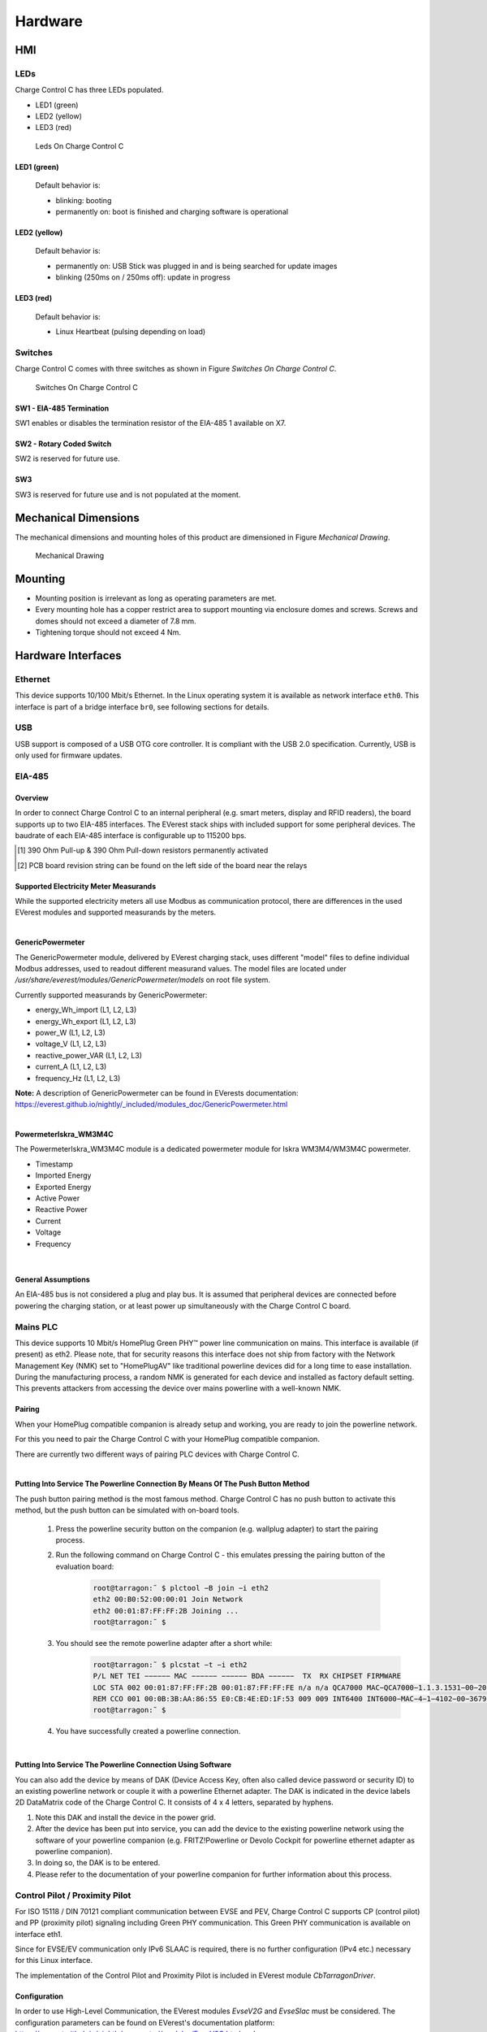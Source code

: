 .. hardware.rst:

########
Hardware
########

***
HMI
***

LEDs
====

Charge Control C has three LEDs populated.

- LED1 (green)
- LED2 (yellow)
- LED3 (red)

.. figure:: _static/images/leds.svg
    :width: 500pt

    Leds On Charge Control C


LED1 (green)
------------

    Default behavior is:

    - blinking: booting
    - permanently on: boot is finished and charging software is operational


LED2 (yellow)
-------------

    Default behavior is:

    - permanently on: USB Stick was plugged in and is being searched for update images
    - blinking (250ms on / 250ms off): update in progress


LED3 (red)
----------

    Default behavior is:

    - Linux Heartbeat (pulsing depending on load)


Switches
========

Charge Control C comes with three switches as shown in Figure *Switches On Charge Control C*.

.. figure:: _static/images/switches.svg
    :width: 500pt

    Switches On Charge Control C


SW1 - EIA-485 Termination
-------------------------

SW1 enables or disables the termination resistor of the EIA-485 1 available on X7.

.. flat-table:: SW1 - EIA-485 Termination
   :header-rows: 1
   :widths: auto

   * - Pos 1&2
     - Termination
   * - On
     - On
   * - Off
     - Off


SW2 - Rotary Coded Switch
-------------------------

SW2 is reserved for future use.


SW3
---

SW3 is reserved for future use and is not populated at the moment.


*********************
Mechanical Dimensions
*********************

The mechanical dimensions and mounting holes of this product are dimensioned in Figure *Mechanical Drawing*.

.. figure:: _static/images/dimensions.svg
    :width: 500pt

    Mechanical Drawing


********
Mounting
********

* Mounting position is irrelevant as long as operating parameters are met.
* Every mounting hole has a copper restrict area to support mounting via enclosure domes and screws.
  Screws and domes should not exceed a diameter of 7.8 mm.
* Tightening torque should not exceed 4 Nm.


*******************
Hardware Interfaces
*******************

Ethernet
========

This device supports 10/100 Mbit/s Ethernet. In the Linux operating system it is available as network interface ``eth0``.
This interface is part of a bridge interface ``br0``, see following sections for details.

.. flat-table:: Ethernet
   :header-rows: 1
   :widths: auto

   * - Board Interface
     - Linux Interface
   * - Ethernet
     - eth0


USB
===

USB support is composed of a USB OTG core controller. It is compliant with the USB 2.0 specification.
Currently, USB is only used for firmware updates.


EIA-485
=======

Overview
--------

In order to connect Charge Control C to an internal peripheral (e.g. smart meters, display and RFID readers),
the board supports up to two EIA-485 interfaces.
The EVerest stack ships with included support for some peripheral devices.
The baudrate of each EIA-485 interface is configurable up to 115200 bps.

.. flat-table:: Board Interface
    :header-rows: 1
    :widths: auto

    * - Board Interface
      - EIA-485 #1 isolated (X7)
      - EIA-485 #2 (X8)
    * - Linux Interface
      - /dev/ttymxc0
      - /dev/ttymxc4
    * - Termination
      - yes, 120 Ohm enableable via SW1 (factory default: not activated)
      - yes, 120 Ohm permanently activated
    * - :rspan:`1` Failsafe Biasing [1]_
      - PCB board revision ≤ V0R32 [2]_ :no
      - :rspan:`1` yes
    * - PCB board revision > V0R32 [2]_ :yes

.. [1] 390 Ohm Pull-up & 390 Ohm Pull-down resistors permanently activated
.. [2] PCB board revision string can be found on the left side of the board near the relays


Supported Electricity Meter Measurands
--------------------------------------

While the supported electricity meters all use Modbus as communication protocol, there are differences in the
used EVerest modules and supported measurands by the meters.

|

**GenericPowermeter**

The GenericPowermeter module, delivered by EVerest charging stack, uses different "model" files to define
individual Modbus addresses, used to readout different measurand values.
The model files are located under */usr/share/everest/modules/GenericPowermeter/models* on root file system.

Currently supported measurands by GenericPowermeter:

* energy_Wh_import (L1, L2, L3)
* energy_Wh_export (L1, L2, L3)
* power_W (L1, L2, L3)
* voltage_V (L1, L2, L3)
* reactive_power_VAR (L1, L2, L3)
* current_A (L1, L2, L3)
* frequency_Hz (L1, L2, L3)

**Note:** A description of GenericPowermeter can be found in EVerests documentation:
https://everest.github.io/nightly/_included/modules_doc/GenericPowermeter.html

|

**PowermeterIskra_WM3M4C**

The PowermeterIskra_WM3M4C module is a dedicated powermeter module for Iskra WM3M4/WM3M4C powermeter.

* Timestamp
* Imported Energy
* Exported Energy
* Active Power
* Reactive Power
* Current
* Voltage
* Frequency

|

General Assumptions
-------------------

An EIA-485 bus is not considered a plug and play bus. It is assumed that peripheral devices are connected before
powering the charging station, or at least power up simultaneously with the Charge Control C board.


Mains PLC
=========

This device supports 10 Mbit/s HomePlug Green PHY™ power line communication on mains.
This interface is available (if present) as eth2. Please note, that for security reasons this
interface does not ship from factory with the Network Management Key (NMK) set to "HomePlugAV" like
traditional powerline devices did for a long time to ease installation. During the manufacturing process,
a random NMK is generated for each device and installed as factory default setting.
This prevents attackers from accessing the device over mains powerline with a well-known NMK.

.. flat-table:: Mains PLC
    :header-rows: 1
    :stub-columns: 1
    :widths: auto

    * - Board Interface
      - Linux Interface

    * - Mains PLC
      - eth2


Pairing
-------

When your HomePlug compatible companion is already setup and working, you are ready to join the powerline network.

For this you need to pair the Charge Control C with your HomePlug compatible companion.

There are currently two different ways of pairing PLC devices with Charge Control C.

|

**Putting Into Service The Powerline Connection By Means Of The Push Button Method**

The push button pairing method is the most famous method. Charge Control C has no push button to activate
this method, but the push button can be simulated with on-board tools.

    1. Press the powerline security button on the companion (e.g. wallplug adapter) to start the pairing process.
    2. Run the following command on Charge Control C - this emulates pressing the pairing button of the \
       evaluation board:

        .. code-block:: sh

         root@tarragon:˜ $ plctool −B join −i eth2
         eth2 00:B0:52:00:00:01 Join Network
         eth2 00:01:87:FF:FF:2B Joining ...
         root@tarragon:˜ $

    3. You should see the remote powerline adapter after a short while:
        .. code-block:: sh

         root@tarragon:˜ $ plcstat −t −i eth2
         P/L NET TEI −−−−−− MAC −−−−−− −−−−−− BDA −−−−−−  TX  RX CHIPSET FIRMWARE
         LOC STA 002 00:01:87:FF:FF:2B 00:01:87:FF:FF:FE n/a n/a QCA7000 MAC−QCA7000−1.1.3.1531−00−20150204−CS
         REM CCO 001 00:0B:3B:AA:86:55 E0:CB:4E:ED:1F:53 009 009 INT6400 INT6000−MAC−4−1−4102−00−3679−20090724−FINAL−B
         root@tarragon:˜ $

    4. You have successfully created a powerline connection.

|

**Putting Into Service The Powerline Connection Using Software**

You can also add the device by means of DAK (Device Access Key, often also called device password or security ID)
to an existing powerline network or couple it with a powerline Ethernet adapter. The DAK is indicated in the
device labels 2D DataMatrix code of the Charge Control C. It consists of 4 x 4 letters, separated by hyphens.

1. Note this DAK and install the device in the power grid.
2. After the device has been put into service, you can add the device to the existing powerline network using the \
   software of your powerline companion (e.g. FRITZ!Powerline or Devolo Cockpit for powerline ethernet adapter as \
   powerline companion).
3. In doing so, the DAK is to be entered.
4. Please refer to the documentation of your powerline companion for further information about this process.


Control Pilot / Proximity Pilot
===============================

For ISO 15118 / DIN 70121 compliant communication between EVSE and PEV, Charge Control C supports CP (control pilot)
and PP (proximity pilot)
signaling including Green PHY communication. This Green PHY communication is available on interface eth1.

Since for EVSE/EV communication only IPv6 SLAAC is required, there is no further configuration (IPv4 etc.)
necessary for this Linux interface.

The implementation of the Control Pilot and Proximity Pilot is included in EVerest module *CbTarragonDriver*.


Configuration
-------------

.. flat-table:: Control Pilot / Proximity Pilot Configuration (*CbTarragonDriver*)
    :header-rows: 1
    :widths: auto

    * - Configuration parameter
      - Description
      - Default value
      - Value Range
      - Type
    * - connector_type
      - Type of charging connector available at this EVSE
      - IEC62196Type2Socket
      - IEC62196Type2Cable, IEC62196Type2Socket
      - :rspan:`7` String
    * - cp_rst_neg_peak_gpio_line_name
      - The GPIO line name of reset pin for negative peak ADC
      - CP_NEGATIVE_PEAK_RST
      - `-`
    * - cp_neg_peak_adc_device
      - The unique ADC interface name (/sys/bus/iio/devices/iio:device?/name) of negative peak ADC
      - 2198000.adc
      - `-`
    * - cp_neg_peak_adc_channel
      - The ADC interface channel (without prefix and suffix) of negative peak ADC
      - voltage3
      - `-`
    * - cp_rst_pos_peak_gpio_line_name
      - The GPIO line name of reset pin for positive peak ADC
      - CP_POSITIVE_PEAK_RST
      - `-`
    * - cp_pos_peak_adc_device
      - The unique ADC interface name (/sys/bus/iio/devices/iio:device?/name) of positive peak ADC
      - 2198000.adc
      - `-`
    * - cp_pos_peak_adc_channel
      - The ADC interface channel (without prefix and suffix) of positive peak ADC
      - voltage2
      - `-`
    * - cp_pwm_device
      - The unique name of the PWM device to use as output
      - 20fc000.pwm
      - `-`
    * - cp_pwmchannel
      - The PWM channel number to use as output
      - 0
      - `-`
      - Integer
    * - cp_invert_gpio_line_name
      - The GPIO line name of CP_INVERT signal to PWM
      - CP_INVERT
      - `-`
      - :rspan:`2` String
    * - pp_adc_device
      - The unique ADC interface name (/sys/bus/iio/devices/iio:device?/name) to use as input
      - 2198000.adc
      - `-`
    * - pp_adc_channel
      - The ADC interface channel (without prefix and suffix) to use as input
      - voltage5
      - `-`

In order to use High-Level Communication, the EVerest modules *EvseV2G* and *EvseSlac* must be considered.
The configuration parameters can be found on EVerest's
documentation platform: https://everest.github.io/nightly/_generated/modules/EvseV2G.html
and https://everest.github.io/nightly/_generated/modules/EvseSlac.html.

.. note::
   The Charge Control C boards use a Qualcomm Atheros QCA700x chip for Green PHY communication on CP line.
   The shipped QCA700x firmware configuration contains a default set of prescalers which influence the
   CP signal level ("loudness").
   It is recommended to re-check these settings in customer’s specific setup and environment and tune them
   accordingly if necessary.


Locking Motors
==============

Charge Control C provides connectors for 2 locking motors. Currently only the connector *X9* is supported by the
Charging stack.

To use locking motors the EVerest module *CbTarragonPlugLock* is needed. The CbTarragonPluglock module is a
generic module and can be used for different pluglock motors.
Therefore, it's possible to adapt voltage threshold values used to detect locked and unlocked positions.


Configuration:
--------------

.. flat-table:: Plug Lock Configuration (*CbTarragonPlugLock*)
    :header-rows: 1
    :widths: auto

    * - Configuration parameter
      - Description
      - Default value
      - Value Range
      - Type
    * - sense_adc_device
      - The unique IIO ADC interface name (/sys/bus/iio/devices/iio:device?/name) of plug lock sense ADC
      - 2198000.adc
      - `-`
      - :rspan:`1` String
    * - sense_adc_channel
      - The IIO ADC interface channel (without prefix and suffix) of plug lock sense ADC
      - voltage0
      - `-`
    * - actuator_duration
      - The time duration for motor drive
      - 600
      - 1 - 4000 (ms)
      - :rspan:`4` Integer
    * - unlocked_threshold_voltage_min
      - The minimum threshold voltage to decide if the plug is in unlocked state
      - 2900
      - 0 - 3300 (mV)
    * - unlocked_threshold_voltage_max
      - The maximum threshold voltage to decide if the plug is in unlocked state
      - 3300
      - 0 - 3300 (mV)
    * - locked_threshold_voltage_min
      - The minimum threshold voltage to decide if the plug is in locked state
      - 0
      - 0 - 3300 (mV)
    * - locked_threshold_voltage_max
      - The maximum threshold voltage to decide if the plug is in locked state
      - 700
      - 0 - 3300 (mV)
    * - drv8872_in1_gpio_line_name
      - The GPIO line name which controls the motor driver pin 'in1'
      - MOTOR_1_DRIVER_IN1_N
      - `-`
      - :rspan:`1` String
    * - drv8872_in2_gpio_line_name
      - The GPIO line name which controls the motor driver pin 'in2'
      - MOTOR_1_DRIVER_IN2
      - `-`
    * - drv8872_in1_active_low
      - The GPIO polarity of motor driver pin 'in1'
      - true
      - active low = true, active high = false
      - :rspan:`1` Boolean
    * - drv8872_in2_active_low
      - The GPIO polarity of motor driver pin 'in2'
      - false
      - active low = true, active high = false
    * - capcharge_adc_device
      - The unique IIO ADC interface name (/sys/bus/iio/devices/iio:device?/name) of capacitor measurement ADC
      - 2198000.adc
      - `-`
      - :rspan:`1` String
    * - capcharge_adc_channel
      - The IIO ADC interface channel (without prefix and suffix) of capacitor measurement ADC
      - voltage4
      - `-`
    * - charged_threshold_voltage
      - The threshold voltage to decide if the capacitors are charged
      - 10000
      - 0 - 12000 (mV)
      - Integer
    * - enable_monitoring
      - Whether to monitor the plug lock for unexpected opening or closing and raising errors
      - true
      - `-`
      - Boolean

**Note:** To disable the capacitor monitoring set parameter *charged_threshold_voltage* to 0mV.


Configuration For Known Plug Lock Devices
-----------------------------------------

In order to use different Plug Lock devices, five parameters have to be considered. See following table:

.. flat-table:: Configuration For Known Plug Lock Devices
  :header-rows: 1
  :widths: auto

  * - Plug Lock Device
    - KUESTER-02S
    - KUESTER-04S
    - HELLA-MICRO-ACTUATOR-1
    - SCAME-200.23260BS
    - SCAME-200.23261BP
    - SCAME-200.23261BL
  * - Alias
    - EV-T2M3S-E-LOCK12V, EV-T2M3SM-E-LOCK12V
    - `-`
    - WALTHER-WERKE-9798999009, INTRAMCO-603205
    - SCAME-200.23261BS
    - `-`
    - `-`
  * - Actuator_duration (ms)
    - 600
    - 600
    - 400
    - 500
    - 500
    - 500
  * - Unlocked_threshold_voltage_min (mV)
    - 2900
    - 2700
    - 2900
    - 2900
    - 2700
    - 0
  * - Unlocked_threshold_voltage_max (mV)
    - 3300
    - 3300
    - 3300
    - 3300
    - 3300
    - 3300
  * - Locked_threshold_voltage_min (mV)
    - 0
    - 0
    - 0
    - 0
    - 0
    - 0
  * - Locked_threshold_voltage_max (mV)
    - 700
    - 1950
    - 950
    - 700
    - 950
    - 3300
  * - Feedback type
    - Normally open
    - Normally open
    - Normally closed
    - Normally open
    - Normally open
    - No feedback

**Note:** The feedback type describes which state the feedback switch has when the plug lock is in unlocked state.


Configuration For Plug Locks Without Feedback
---------------------------------------------

Using Plug Lock devices without feedback the configuration must be adapt as followed:

.. flat-table:: Configuration For Plug Lock Without Feedback
  :header-rows: 1
  :widths: auto

  * - Configuration Parameter
    - Value
  * - unlocked_threshold_voltage_min
    - 0
  * - unlocked_threshold_voltage_max
    - 3300
  * - locked_threshold_voltage_min
    - 0
  * - locked_threshold_voltage_max
    - 3300


Logical Behavior
----------------

The locking motor outputs (M- and M+) are controlled via GPIO (IN1 and IN2) with a logical behavior.

.. code-block:: sh

    M+ = IN1 ∧ ¬IN2
    M- = IN2 ∧ ¬IN1

Additionally, for the X9 interface IN1 must be inverted

.. figure:: _static/images/motor_logic.svg
    :width: 200pt

    Motor Logic

**Note:** Since the enumeration of the IIO device depends on all connected devices, it is not guaranteed that
the ADC is always iio:device0.
Therefore, the name of the IIO device should always be checked (name must be 2198000.adc).

In case of system shutdown, module *CbTarragonPluglock* provides the observation of capacitors voltage,
responsible for driving plug lock without external power supply.


Relays
======

The onboard relays, responsible for driving the contactors, are handled by EVerest module *CbTarragonDriver*.

Following table shows the related configuration:

.. flat-table:: Relays Configuration (*CbTarragonDriver*)
    :header-rows: 1
    :widths: auto

    * - Configuration parameter
      - Description
      - Default value
      - Value Range
      - Type
    * - contactor_1_feedback_type
      - Defines the logic behind the feedback
      - none
      - none = no feedback contact wired, nc = normally close, no = normally open
      - :rspan:`7` String
    * - contactor_2_feedback_type
      - Defines the logic behind the feedback
      - none
      - none = no feedback contact wired, nc = normally close, no = normally open
    * - relay_1_name
      - Name of the first the relay and its feedback as labeled on hardware
      - R1/S1
      - `-`
    * - relay_1_actuator_gpio_line_name
      - The GPIO line name which switches the first relay on/off
      - RELAY_1_ENABLE
      - `-`
    * - relay_1_feedback_gpio_line_name
      - The GPIO line name to which the feedback/sense signal is connected to
      - RELAY_1_SENSE
      - `-`
    * - relay_2_name
      - Name of the second relay and its feedback as labeled on hardware. This relay is normally used for 3-phase \
        operation. If this relay should be used for other purposes other than 3-phase operation, set the name to "none".
      - R2/S2
      - `-`
    * - relay_2_actuator_gpio_line_name
      - The GPIO line name which switches the second relay on/off
      - RELAY_2_ENABLE
      - `-`
    * - relay_2_feedback_gpio_line_name
      - The GPIO line name to which the feedback/sense signal is connected to
      - RELAY_2_SENSE
      - `-`


1-Wire
======

This is a generic 1-Wire interface. It is realised with an I2C to 1-wire bridge.
The bridge is handled by the DS2484 1-Wire Linux driver and provides the interface /sys/bus/w1/.

’Application Note 7 - Charge Control C - Thermal Management’ shows an example of how to use the 1-Wire bridge.
Since Charge Control C can be freely programmed, it is possible to add device support on your own.

.. flat-table:: 1-Wire
    :header-rows: 1
    :widths: auto

    * - Board Interface
      - Linux Interface

    * - 1-Wire
      - /sys/bus/w1/


Digital Input & Output
======================

.. _digital_input:

Digital Input
-------------

Charge Control C supports up to six digital inputs. All digital inputs have one common adjustable reference
level from 0 V until +12 V.
To make the digital inputs working EVerest module *CbTarragonDIs* is needed.

The reference voltage can be set through the threshold voltage defined in *CbTarragonDIs* configuration.

.. flat-table:: Reference Voltage Configuration (*CbTarragonDIs*)
    :header-rows: 1
    :widths: auto

    * - Configuration parameter
      - Description
      - Default value
      - Value Range
      - Type
    * - pwm_device
      - The unique name of the PWM device to use as digital input reference
      - 2084000.pwm
      - `-`
      - String
    * - pwmchannel
      - The PWM channel number to use as digital input reference
      - 0
      - `-`
      - Integer
    * - threshold_voltage
      - The threshold voltage for the digital inputs in mV. Values above this threshold are considered as high.
      - 6000
      - 0 - 12000
      - Integer

.. flat-table:: Digital Input
    :header-rows: 1
    :widths: auto

    * - Board Interface
      - GPIO Line Names
    * - DIG_IN_2
      - DIGITAL_IN_2
    * - DIG_IN_1
      - DIGITAL_IN_1
    * - DIG_IN_3
      - DIGITAL_IN_3
    * - DIG_IN_4
      - DIGITAL_IN_4
    * - DIG_IN_5
      - DIGITAL_IN_5
    * - DIG_IN_6
      - DIGITAL_IN_6

To use the digital inputs in Linux userspace, use the *libgpiod* tools (i.e. gpioinfo, gpioget, ...).
This library can also be used in own module implementations (see https://libgpiod.readthedocs.io/en/latest/index.html)

Following example should show a read out of GPIO with GPIO line name *DIGITAL_IN_2*:

1. Get info about available lines

.. code-block:: sh

    root@tarragon:˜$ gpioinfo
    ...
    gpiochip3 - 32 lines:
    ...
    line  26: "DIGITAL_IN_2"  input
    ...

2. Get value of a specific GPIO line

.. code-block:: sh

    root@tarragon:˜$ gpioget --as-is --by-name DIGITAL_IN_2
    "DIGITAL_IN_2"=inactive

**Note:** If a GPIO line is already used by EVerest modules the console output will show following:

.. code-block:: sh

  gpioget: unable to request lines: Device or resource busy


Digital Output
--------------

Charge Control C supports up to six digital outputs.

The digital outputs are real push-pull drivers. Up to 100 mA can be drawn from a single output.

.. flat-table:: Digital Output
    :header-rows: 1
    :widths: auto

    * - Board Interface
      - GPIO Line Names
    * - PUSH_PULL_OUT_1
      - DIGITAL_OUT_1
    * - PUSH_PULL_OUT_2
      - DIGITAL_OUT_2
    * - PUSH_PULL_OUT_3
      - DIGITAL_OUT_3
    * - PUSH_PULL_OUT_4
      - DIGITAL_OUT_4
    * - PUSH_PULL_OUT_5
      - DIGITAL_OUT_5
    * - PUSH_PULL_OUT_6
      - DIGITAL_OUT_6

1. Get info about available lines

.. code-block:: sh

    root@tarragon:˜$ gpioinfo
    ...
    gpiochip2 - 32 lines:
    ...
    line  21:	"DIGITAL_OUT_2"   output
    ...

2. Set value of GPIO with GPIO line name *DIGITAL_OUT_2* to high

.. code-block:: sh

    root@tarragon:˜$ gpioset --by-name DIGITAL_OUT_2=1


RCD
===

The RCD feature is part of EVerest module *CbTarragonDriver*. Up to now the implementation only
supports the monitoring of the digital input connected to RCD fault pin is supported.
The automatic RCD test, required by standard *IEC62955*, is part of coming implementations.

.. flat-table:: RCD Related Configuration (*CbTarragonDriver*)
    :header-rows: 1
    :widths: auto

    * - Configuration parameter
      - Description
      - Default value
      - Value Range
      - Type
    * - rcm_enable
      - Enables or disables monitoring of an external Residual Current Device.
      - false
      - true, false
      - Boolean
    * - rcm_fault_gpio_line_name
      - The GPIO line name which is connected to RCM fault pin
      - DIGITAL_IN_2
      - `-`
      - String
    * - rcm_fault_active_low
      - The polarity of the RCM fault pin (active low = true, active high = false)
      - false
      - active low = true, active high = false
      - Boolean


4-Wire-Fan
==========

Charge Control C uses common tools like the hwmon/ thermal framework of the Linux Kernel.

As per default, Charge Control C only uses the thermal sensor on the i.MX6ULL SoC and tries to regulate the
temperature via the X3 fan connector. The responsible program is the shell script "fancontrol" (taken from lmsensors)
which is started automatically during boot on Charge Control C 300.


.. _board-connections:

*****************
Board Connections
*****************

Charge Control C has 14 connectors (X1...X14) and three pinheaders (JP1...JP3) as shown in Figure
connectors of Charge Control C.

The pinheaders are for configuring (JP1), debugging (JP2) and expanding (JP3) purposes.

The connectors are used to establish the connection to the external EVSE periphery.

.. figure:: _static/images/connectors.svg
    :width: 500pt

    Connectors

Please refer to the according section of the datasheet for electrical input and output values.


X1 - Mains
==========

The connector is used to connect the mains voltage to it. It provides a filtered mains output.

Connecting the AC/DC-power-supply to this output port helps improving PLC signal integrity while
using noisy power supplies.

Up to 250 mA can be drawn from this port.

.. flat-table:: X1 - Mains
    :header-rows: 1
    :widths: auto

    * - Pin#
      - Signal
      - Note
    * - 1
      - L_FILTERED
      - filtered mains output L
    * - 2
      - N_FILTERED
      - filtered mains output N
    * - 3
      - L
      - mains input L
    * - 4
      - N
      - mains input N
    * - 5
      - PE
      - protective earth, also board GND reference level


X2 - DC In
==========

This product needs DC supply voltage input.

.. flat-table:: X2 - DC In
    :header-rows: 1
    :widths: auto

    * - Pin#
      - Name
    * - 1
      - +12V
    * - 2
      - GND


X3 - Fan
========

Charge Control C provides an output for 4-Wire pulse width modulation (PWM) controlled fans.

.. flat-table:: X3 - Fan
    :header-rows: 1
    :widths: auto

    * - Pin#
      - Signal
    * - 1
      - CONTROL
    * - 2
      - SENSE
    * - 3
      - +12V
    * - 4
      - GND

**ATTENTION!** Most fans have a pullup on the tach signal resulting in signals exceeding the
absolute maximum rating of the fan interface. This could potentially destroy the whole device.


X4 - 1-Wire
===========

This product provides a 1-Wire master interface where 1-Wire downstream slave devices
(such as temperature sensors) can be connected.

.. flat-table:: X4 - 1-Wire
    :header-rows: 1
    :widths: auto

    * - Pin#
      - Signal
    * - 1
      - 1W_IO
    * - 2
      - GND


X5 - Control And Proximity Pilot
================================

The connector is used for connecting to EV. It provides the signals for control pilot, proximity
pilot as well as Green-PHY powerline communication.

.. flat-table:: X5 - Control And Proximity Pilot
    :header-rows: 1
    :widths: auto

    * - Pin#
      - Signal
    * - 1
      - Control pilot
    * - 2
      - Proximity pilot


X6 - Ethernet - USB
===================

X6 is a stacked Ethernet and USB connector.


Ethernet
--------

The Ethernet port supports 10/100 MBit/s and has embedded link and activity LED indicators.


USB
---

Charge Control C usually acts as USB host at this port. Up to 500 mA can be drawn from this port.
It also can be used for provisioning purposes.


X7 - EIA-485 1
==============

The first EIA-485 (RS-485) of Charge Control C is a galvanically isolated one.

.. flat-table:: X7 - EIA-485 1/2
    :header-rows: 1
    :widths: auto

    * - Pin#
      - Signal
    * - 1
      - B
    * - 2
      - a
    * - 3
      - REF

**Note:** To avoid unexpected behavior in EIA-485 (RS-485) bus communication, the proper bus
termination must be considered. An onboard termination can be enabled with SW1. When shipped from
factory, the termination is not active.


X8 - EIA-485 2 / CAN
====================

This connector is used to connect to the i.MX6ULL using CAN or EIA-485 (RS-485).
Whether X8 is a CAN or EIA-485 interface is an assembly option of the board.
Please see ordering information to select the appropriate variant.

Both interfaces are referenced to GND.

.. flat-table:: X8 - EIA-485 2/2 - CAN
    :header-rows: 2
    :widths: auto

    * - :rspan:`1` Pin#
      - :cspan:`1` Signal
    * - CAN
      - RS-485
    * - 1
      - H
      - B
    * - 2
      - L
      - A
    * - 3
      - :cspan:`1` GND

.. _locking_motor:

X9 / X10 - Locking Motor
========================

X9 and X10 have the same pinout.

.. flat-table:: X9 / X10 - Locking Motor
    :header-rows: 1
    :widths: auto

    * - Pin#
      - Signal
    * - 1
      - M-
    * - 2
      - M+
    * - 3
      - SENSE
    * - 4
      - GND

Only X9 supports motor lock failsafe opening in case of power loss.

There are locking motors available with different internal feedback circuity. Attach them according
to the following images.

.. |1| image:: _static/images/Scame_200.23260BS.svg
  :width: 300pt
  :height: 300pt

.. |2| image:: _static/images/Scame_200.23261BS.svg
  :width: 300pt
  :height: 300pt

.. |3| image:: _static/images/Scame_200.23261BP.svg
  :width: 300pt
  :height: 300pt

.. |4| image:: _static/images/kuester_02s.svg
  :width: 300pt
  :height: 300pt

.. |5| image:: _static/images/kuester_04s.svg
  :width: 300pt
  :height: 300pt

.. |6| image:: _static/images/walther_werke.svg
  :width: 300pt
  :height: 300pt

+-------------------------------------+----------------------------+----------------------------------+
| | |1|                               | | |2|                      | | |3|                            |
| | Scame 200.23260BS                 | | Scame 200.23261BS/BL     | | Scame 200.23261BP              |
+-------------------------------------+----------------------------+----------------------------------+
| | |4|                               | | |5|                      | | |6|                            |
| | Typical Küster 02S, Phoenix Motor | | Typical Küster 04S Motor | | Typical Hella, Bals, Menekes & |
| |                                   | | Rs=1kΩ, Rp=10kΩ          | | Walther Werke Motor            |
+-------------------------------------+----------------------------+----------------------------------+


X11 - Digital In
================

This port supports digital inputs with digital adjustable reference level of up to +12 V.

.. flat-table:: X11 - Digital In
    :header-rows: 1
    :widths: auto

    * - Pin#
      - Signal
    * - 1
      - DIG_IN_1
    * - 2
      - DIG_IN_2
    * - 3
      - DIG_IN_3
    * - 4
      - DIG_IN_4
    * - 5
      - GND


X12 - Digital In And Out
========================

This port supports two digital inputs with digital adjustable reference level of up to +12 V and two digital outputs.
The outputs are real push-pull drivers. Up to 100 mA can be drawn from a single output.

.. flat-table:: X12 - Digital In And Out
    :header-rows: 1
    :widths: auto

    * - Pin#
      - Signal
    * - 1
      - DIG_IN_5
    * - 2
      - DIG_IN_6
    * - 3
      - PUSH_PULL_OUT_6
    * - 4
      - PUSH_PULL_OUT_5


X13 - Digital Out
=================

This port supports digital outputs with real push-pull drivers. Up to 100 mA can be drawn from a single output.

.. flat-table:: X13 - Digital Out
    :header-rows: 1
    :widths: auto

    * - Pin#
      - Signal
    * - 1
      - PUSH_PULL_OUT_4
    * - 2
      - PUSH_PULL_OUT_3
    * - 3
      - PUSH_PULL_OUT_2
    * - 4
      - PUSH_PULL_OUT_1
    * - 5
      - GND


X14 - Relays
============

Two normally open (NO) relays are populated on Charge Control C. They are able to handle mains voltage level.
One sense input for every switched load is supported.

.. flat-table:: X14 - Relays
    :header-rows: 1
    :widths: auto

    * - Pin#
      - Signal
      - Description
    * - 1
      - COM_L
      - mains L input
    * - 2
      - NO_1
      - relay #1 switched L output
    * - 3
      - SENSE_1
      - relay #1 sense input
    * - 4
      - NO_2
      - relay #2 switched L output
    * - 5
      - SENSE_2
      - relay #2 sense input

Both sense inputs need reference to Neutral (N). Leave it open for "inactive" feedback. Tie it to Neutral (N) for
"active" feedback.

It's necessary to connect a phase to COM_L connector to get the sense inputs working.



JP1 - Bootmode Jumper
=====================

.. flat-table:: JP1 - Bootmode Jumper
  :header-rows: 1
  :widths: auto

  * - Jumper position
    - Bootmode
  * - 1-2
    - USB serial downloader
  * - 2-3, or removed
    - eMMC internal boot


JP2 - Debug UART
================

.. flat-table:: JP2 - Debug UART
  :header-rows: 1
  :widths: auto

  * - JP1
    - Signal
  * - 1
    - GND
  * - 2
    - not connected
  * - 3
    - not connected
  * - 4
    - RX of i.MX6ULL
  * - 5
    - TX of i.MX6ULL
  * - 6
    - not connected

This pinout is compatible with a variety of USB/RS232 adapters. Preferably you should use the FTDI cable "TTL-232R-3V3"
or similar. Do not use long wires to connect the debug UART.

**ATTENTION!** Do not use generic RS232 adapters, as they usually have 12 V voltages for their logic signals.
The pins here are only 3.3 V tolerant. You may damage the debug UART with incompatible adapters.


JP3 - Expansion Port
====================

JP3 is a connector for additional expansion boards. Please contact sales team for details.


Mating Connectors
=================

.. flat-table:: Mating Connectors
  :header-rows: 2
  :widths: auto

  * - :rspan:`1` Header Designator
    - :rspan:`1` Pin Count
    - :rspan:`1` Matching Terminal Block
    - :cspan:`1` Rated Wiring Solid Wire
    - :cspan:`1` Rated Wiring Stranded Wire
  * - Metric
    - AWG
    - Metric
    - AWG
  * - X1, X14
    - 5
    - Metz Connect SP06505VBNC
    - 0.08 mm² - 2.5 mm²
    - AWG 28 - AWG 12
    - 0.08 mm² - 2.5 mm²
    - AWG 28 - AWG 12
  * - X2, X4, X5
    - 2
    - Würth Elektronik 691381000002
    - :rspan:`3` 0.08 mm² - 0.5 mm²
    - :rspan:`3` AWG 28 - AWG 20
    - :rspan:`3` 0.08 mm² - 0.5 mm²
    - :rspan:`3` AWG 28 - AWG 20
  * - X8
    - 3
    - Würth Elektronik 691381000003
  * - X3, X9, X10, X12
    - 4
    - Würth Elektronik 691381000004
  * - X11, X13
    - 5
    - Würth Elektronik 691381000005

**Note:** Terminal blocks of alternative suppliers might have a different count or position of the "coding noses"
and therefore might not fit.


**************
Device Marking
**************

Each device is marked with a label containing the following data:

1. Order Code
2. Serial Number
3. Production Data Code: WWYY
4. 2D DataMatrix code containing the following information as a list of space separated values:
    a. Order Code
    b. MAC address Ethernet [3]_ (only present for variant 200 and 300)
    c. MAC address CP QCA7000 [3]_ (only present for variant 200 and 300)
    d. MAC address CP QCA7000 Linux interface [3]_ (only present for variant 200 and 300)
    e. MAC address mains QCA7000 [3]_ (only present for variant 300)
    f. MAC address mains QCA700 Linux interface [3]_ (only present for variant 300)
    g. DAK mains QCA7000 (only present for variant 300)
    h. Serial Number [4]_
    i. Production Data Code

.. [3] without colons or other delimiters

.. [4] 10 digits, with leading zeros

An example is shown in figure Example Label for Charge Control C.

.. figure:: _static/images/tarragon_label.svg
    :width: 200pt

    Example Label For Charge Control C
